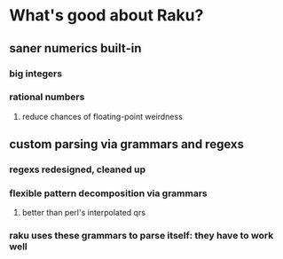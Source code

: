 * What's good about Raku?
** saner numerics built-in
*** big integers 
*** rational numbers
****  reduce chances of floating-point weirdness
** custom parsing via grammars and regexs
*** regexs redesigned, cleaned up
*** flexible pattern decomposition via grammars
**** better than perl's interpolated qrs
*** raku uses these grammars to parse itself: they *have* to work well
